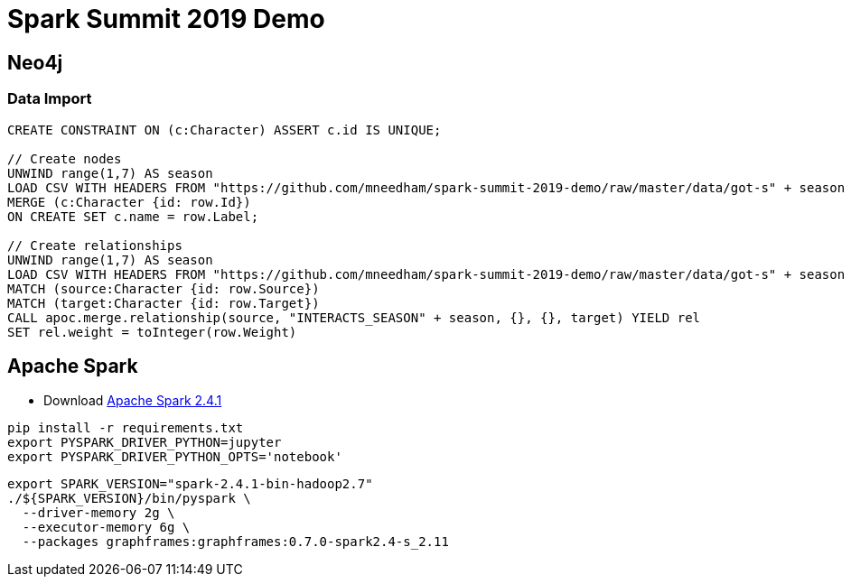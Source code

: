 = Spark Summit 2019 Demo


== Neo4j


=== Data Import

[source,cypher]
----
CREATE CONSTRAINT ON (c:Character) ASSERT c.id IS UNIQUE;

// Create nodes
UNWIND range(1,7) AS season
LOAD CSV WITH HEADERS FROM "https://github.com/mneedham/spark-summit-2019-demo/raw/master/data/got-s" + season + "-nodes.csv" AS row
MERGE (c:Character {id: row.Id})
ON CREATE SET c.name = row.Label;

// Create relationships
UNWIND range(1,7) AS season
LOAD CSV WITH HEADERS FROM "https://github.com/mneedham/spark-summit-2019-demo/raw/master/data/got-s" + season + "-edges.csv" AS row
MATCH (source:Character {id: row.Source})
MATCH (target:Character {id: row.Target})
CALL apoc.merge.relationship(source, "INTERACTS_SEASON" + season, {}, {}, target) YIELD rel
SET rel.weight = toInteger(row.Weight)
----

== Apache Spark

* Download https://www.apache.org/dyn/closer.lua/spark/spark-2.4.1/spark-2.4.1-bin-hadoop2.7.tgz[Apache Spark 2.4.1^]

[source,bash]
----
pip install -r requirements.txt
export PYSPARK_DRIVER_PYTHON=jupyter
export PYSPARK_DRIVER_PYTHON_OPTS='notebook'
----

[source,bash]
----
export SPARK_VERSION="spark-2.4.1-bin-hadoop2.7"
./${SPARK_VERSION}/bin/pyspark \
  --driver-memory 2g \
  --executor-memory 6g \
  --packages graphframes:graphframes:0.7.0-spark2.4-s_2.11
----
